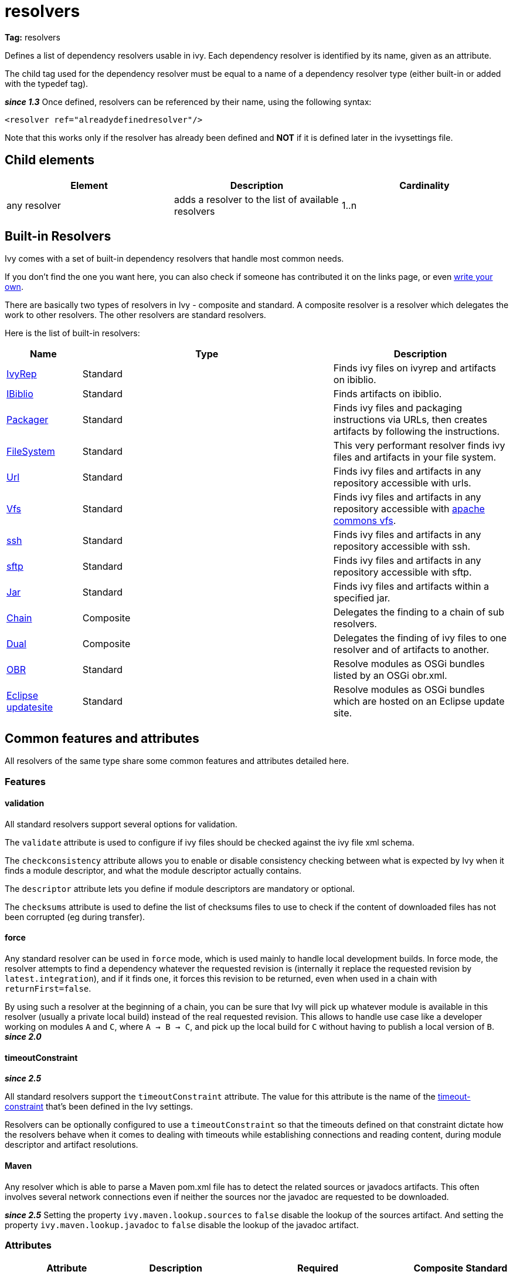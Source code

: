 ////
   Licensed to the Apache Software Foundation (ASF) under one
   or more contributor license agreements.  See the NOTICE file
   distributed with this work for additional information
   regarding copyright ownership.  The ASF licenses this file
   to you under the Apache License, Version 2.0 (the
   "License"); you may not use this file except in compliance
   with the License.  You may obtain a copy of the License at

     http://www.apache.org/licenses/LICENSE-2.0

   Unless required by applicable law or agreed to in writing,
   software distributed under the License is distributed on an
   "AS IS" BASIS, WITHOUT WARRANTIES OR CONDITIONS OF ANY
   KIND, either express or implied.  See the License for the
   specific language governing permissions and limitations
   under the License.
////

= resolvers

*Tag:* resolvers

Defines a list of dependency resolvers usable in ivy. Each dependency resolver is identified by its name, given as an attribute.

The child tag used for the dependency resolver must be equal to a name of a dependency resolver type (either built-in or added with the typedef tag).

*__since 1.3__* Once defined, resolvers can be referenced by their name, using the following syntax:

[source, xml]
----

<resolver ref="alreadydefinedresolver"/>

----

Note that this works only if the resolver has already been defined and *NOT* if it is defined later in the ivysettings file.

== Child elements


[options="header"]
|=======
|Element|Description|Cardinality
|any resolver|adds a resolver to the list of available resolvers|1..n
|=======



== Built-in Resolvers

Ivy comes with a set of built-in dependency resolvers that handle most common needs.

If you don't find the one you want here, you can also check if someone has contributed it on the links page, or even link:../extend.html[write your own].

There are basically two types of resolvers in Ivy - composite and standard. A composite resolver is a resolver which delegates the work to other resolvers. The other resolvers are standard resolvers.

Here is the list of built-in resolvers:


[options="header",cols="15%,50%,35%"]
|=======
|Name|Type|Description
|link:../resolver/ivyrep.html[IvyRep]|Standard|Finds ivy files on ivyrep and artifacts on ibiblio.
|link:../resolver/ibiblio.html[IBiblio]|Standard|Finds artifacts on ibiblio.
|link:../resolver/packager.html[Packager]|Standard|Finds ivy files and packaging instructions via URLs, then creates artifacts by following the instructions.
|link:../resolver/filesystem.html[FileSystem]|Standard|This very performant resolver finds ivy files and artifacts in your file system.
|link:../resolver/url.html[Url]|Standard|Finds ivy files and artifacts in any repository accessible with urls.
|link:../resolver/vfs.html[Vfs]|Standard|Finds ivy files and artifacts in any repository accessible with link:http://jakarta.apache.org/commons/vfs/[apache commons vfs].
|link:../resolver/ssh.html[ssh]|Standard|Finds ivy files and artifacts in any repository accessible with ssh.
|link:../resolver/sftp.html[sftp]|Standard|Finds ivy files and artifacts in any repository accessible with sftp.
|link:../resolver/jar.html[Jar]|Standard|Finds ivy files and artifacts within a specified jar.
|link:../resolver/chain.html[Chain]|Composite|Delegates the finding to a chain of sub resolvers.
|link:../resolver/dual.html[Dual]|Composite|Delegates the finding of ivy files to one resolver and of artifacts to another.
|link:../resolver/obr.html[OBR]|Standard|Resolve modules as OSGi bundles listed by an OSGi obr.xml.
|link:../resolver/updatesite.html[Eclipse updatesite]|Standard|Resolve modules as OSGi bundles which are hosted on an Eclipse update site.
|=======



== [[common]]Common features and attributes

All resolvers of the same type share some common features and attributes detailed here.

=== Features


==== validation

All standard resolvers support several options for validation.

The `validate` attribute is used to configure if ivy files should be checked against the ivy file xml schema.

The `checkconsistency` attribute allows you to enable or disable consistency checking between what is expected by Ivy when it finds a module descriptor, and what the module descriptor actually contains.

The `descriptor` attribute lets you define if module descriptors are mandatory or optional.

The `checksums` attribute is used to define the list of checksums files to use to check if the content of downloaded files has not been corrupted (eg during transfer).

==== force

Any standard resolver can be used in `force` mode, which is used mainly to handle local development builds. In force mode, the resolver attempts to find a dependency whatever the requested revision is (internally it replace the requested revision by `latest.integration`), and if it finds one, it forces this revision to be returned, even when used in a chain with `returnFirst=false`.

By using such a resolver at the beginning of a chain, you can be sure that Ivy will pick up whatever module is available in this resolver (usually a private local build) instead of the real requested revision. This allows to handle use case like a developer working on modules `A` and `C`, where `A -> B -> C`, and pick up the local build for `C` without having to publish a local version of `B`.
*__since 2.0__*

==== timeoutConstraint

*__since 2.5__*

All standard resolvers support the `timeoutConstraint` attribute. The value for this attribute is the name of the link:timeout-constraint.html[timeout-constraint] that's been defined in the Ivy settings.

Resolvers can be optionally configured to use a `timeoutConstraint` so that the timeouts defined on that constraint dictate how the resolvers behave when it comes to dealing with timeouts while establishing connections and reading content, during module descriptor and artifact resolutions.

==== Maven


Any resolver which is able to parse a Maven pom.xml file has to detect the related sources or javadocs artifacts. This often involves several network connections even if neither the sources nor the javadoc are requested to be downloaded.

*__since 2.5__* Setting the property `ivy.maven.lookup.sources` to `false` disable the lookup of the sources artifact.
And setting the property `ivy.maven.lookup.javadoc` to `false` disable the lookup of the javadoc artifact.


=== Attributes


[options="header",cols="15%,50%,12%,12%,12%"]
|=======
|Attribute|Description|Required|Composite|Standard
|name|the name which identifies the resolver|Yes|Yes|Yes
|validate|indicates if resolved ivy files should be validated against ivy xsd|No, defaults to call setting|Yes|Yes
|force|Indicates if this resolver should be used in force mode (see above). *__since 2.0__*|No, defaults to false|No|Yes
|checkmodified|Indicates if this resolver should check lastmodified date to know if an ivy file is up to date.|No, defaults to ${ivy.resolver.default.check.modified}|No|Yes
|changingPattern|Indicates for which revision pattern this resolver should check lastmodified date to know if an artifact file is up to date. *__since 1.4__*. See link:../concept.html#change[cache and change management] for details.|No, defaults to none|Yes|Yes
|changingMatcher|The name of the link:../concept.html#matcher[pattern matcher] to use to match a revision against the configured changingPattern. *__since 1.4__*. See link:../concept.html#change[cache and change management] for details.|No, defaults to exactOrRegexp|Yes|Yes
|alwaysCheckExactRevision|Indicates if this resolver should check the given revision even if it's a special one (like latest.integration). *__since 1.3__*|No, defaults to ${ivy.default.always.check.exact.revision}|No|Yes
|namespace|The name of the namespace to which this resolver belongs *__since 1.3__*|No, defaults to 'system'|Yes|Yes
|checkconsistency|true to check consistency of module descriptors found by this resolver, false to avoid consistency check *__since 1.3__*|No, defaults to true|No|Yes
|descriptor|'optional' if a module descriptor (usually an ivy file) is optional for this resolver, 'required' to refuse modules without module descriptor *__since 2.0__*|No, defaults to 'optional'|No (except dual)|Yes
|allownomd|_DEPRECATED. Use descriptor="required \| optional" instead._
    true if the absence of module descriptor (usually an ivy file) is authorised for this resolver, false to refuse modules without module descriptor *__since 1.4__*|No, defaults to true|No (except dual)|Yes
|checksums|a comma separated list of link:../concept.html#checksum[checksum algorithms] to use both for publication and checking *__since 1.4__*|No, defaults to ${ivy.checksums}|No|Yes
|latest|The name of the latest strategy to use.|No, defaults to 'default'|Yes|Yes
|cache|The name of the cache manager to use.|No, defaults to the value of the default attribute of caches|No|Yes
|signer|The name of the link:../settings/signers.html[detached signature generator] to use when publishing artifacts. *__(since 2.2)__*|No, by default published artifacts will not get signed by Ivy.|No|Yes
|timeoutConstraint|The name of the link:timeout-constraint.html[timeout-constraint] to use for the resolver. *__(since 2.5)__*|No. In the absence of a `timeoutConstraint`, the resolver's behaviour with timeouts is implementation specific.|No|Yes
|=======



== Examples


[source, xml]
----

<resolvers>
  <filesystem name="1" cache="cache-1">
    <ivy pattern="${ivy.settings.dir}/1/[organisation]/[module]/ivys/ivy-[revision].xml"/>
    <artifact pattern="${ivy.settings.dir}/1/[organisation]/[module]/[type]s/[artifact]-[revision].[ext]"/>
  </filesystem>
  <chain name="chain1">
    <resolver ref="1"/>
    <ivyrep name="ivyrep"/>
  </chain>
  <chain name="chain2" returnFirst="true" dual="true">
    <resolver ref="1"/>
    <ibiblio name="ibiblio"/>
  </chain>
</resolvers>

----

Defines a filesystem resolver, named `1`, which is then used in two chains, the first which combines the filesystem resolver with an ivyrep resolver, and second which combines the filesystem resolver with an ibiblio resolver, and which returns the first module found, and uses the whole chain to download artifacts (see corresponding resolvers documentation for details about them).   Resolver `1` will use a cache named `cache-1` which should have been defined under the caches element.
